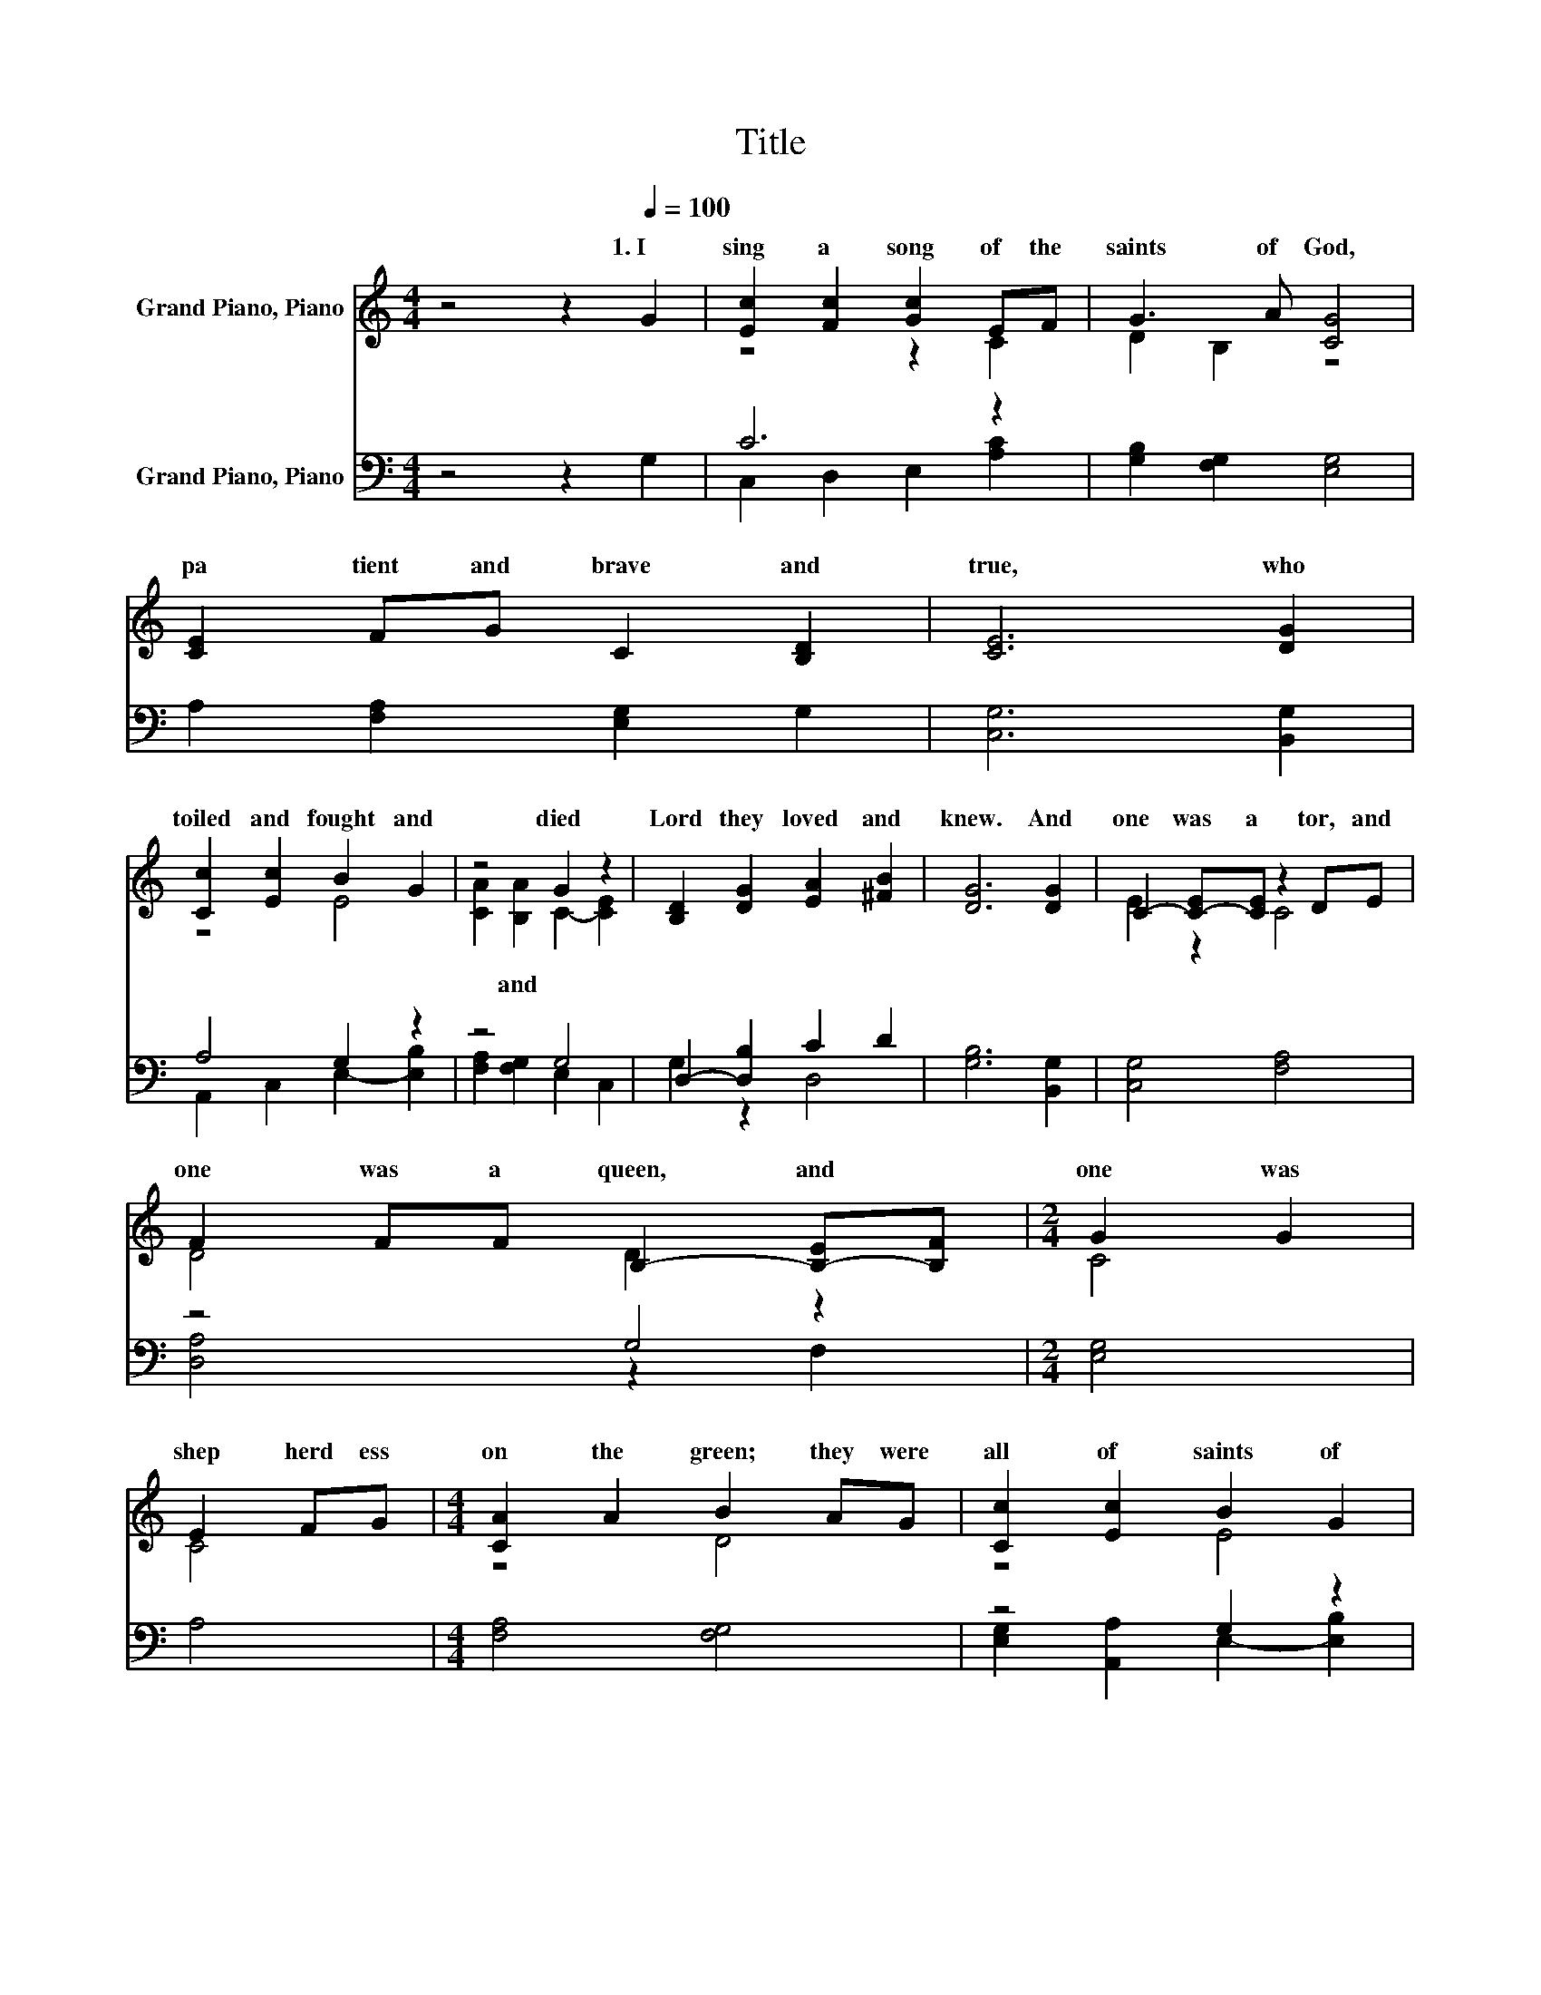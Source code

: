 X:1
T:Title
%%score ( 1 2 ) ( 3 4 )
L:1/8
M:4/4
K:C
V:1 treble nm="Grand Piano, Piano"
V:2 treble 
V:3 bass nm="Grand Piano, Piano"
V:4 bass 
V:1
 z4 z2[Q:1/4=100] G2 | [Ec]2 [Fc]2 [Gc]2 EF | G3 A [CG]4 | [CE]2 FG C2 [B,D]2 | [CE]6 [DG]2 | %5
w: 1.~I~|sing~ a~ song~ of~ the~|saints~ of~ God,~|pa tient~ and~ brave~ and~|true,~ who~|
 [Cc]2 [Ec]2 B2 G2 | z4 G2 z2 | [B,D]2 [DG]2 [EA]2 [^FB]2 | [DG]6 [DG]2 | C2- [C-E][CE] z2 DE | %10
w: toiled~ and~ fought~ and~|died~|Lord~ they~ loved~ and~|knew.~ And~|one~ was~ a~ tor,~ and~|
 F2 FF B,2- [B,-E][B,F] |[M:2/4] G2 G2 | E2 FG |[M:4/4] [CA]2 A2 B2 AG | [Cc]2 [Ec]2 B2 G2 | %15
w: one~ was~ a~ queen,~ and~ *|one~ was~|shep herd ess~|on~ the~ green;~ they~ were~|all~ of~ saints~ of~|
 [CA]2 BA [CG]2 [Cc]2 | [CA]2 [EG][DF] [CE]2 [B,D]2 |[M:3/4] C6 |] %18
w: God,~ and~ I~ mean,~ God~|hel ping,~ to~ be~ one~|too.~|
V:2
 x8 | z4 z2 C2 | D2 B,2 z4 | x8 | x8 | z4 E4 | [CA]2 [B,A]2 C2- [CE]2 | x8 | x8 | E2 z2 C4 | %10
w: ||||||* and~ * *||||
 D4 D2 z2 |[M:2/4] C4 | C4 |[M:4/4] z4 D4 | z4 E4 | z2 B,2 z4 | x8 |[M:3/4] x6 |] %18
w: ||||||||
V:3
 z4 z2 G,2 | C6 z2 | [G,B,]2 [F,G,]2 [E,G,]4 | A,2 [F,A,]2 [E,G,]2 G,2 | [C,G,]6 [B,,G,]2 | %5
 A,4 G,2 z2 | z4 G,4 | D,2- [D,B,]2 C2 D2 | [G,B,]6 [B,,G,]2 | [C,G,]4 [F,A,]4 | z4 G,4 | %11
[M:2/4] [E,G,]4 | A,4 |[M:4/4] [F,A,]4 [F,G,]4 | z4 G,2 z2 | z4 z2 A,2 | z4 z2 .G,2 | %17
[M:3/4] [C,E,]6 |] %18
V:4
 x8 | C,2 D,2 E,2 [A,C]2 | x8 | x8 | x8 | A,,2 C,2 E,2- [E,B,]2 | [F,A,]2 [F,G,]2 E,2 C,2 | %7
 G,2 z2 D,4 | x8 | x8 | [D,A,]4 z2 F,2 |[M:2/4] x4 | x4 |[M:4/4] x8 | %14
 [E,G,]2 [A,,A,]2 E,2- [E,B,]2 | [F,A,]2 [F,G,]2 [E,G,]2 z G, | [F,A,]2 [D,A,]2 G,2 G,,-[G,,F,] | %17
[M:3/4] x6 |] %18

